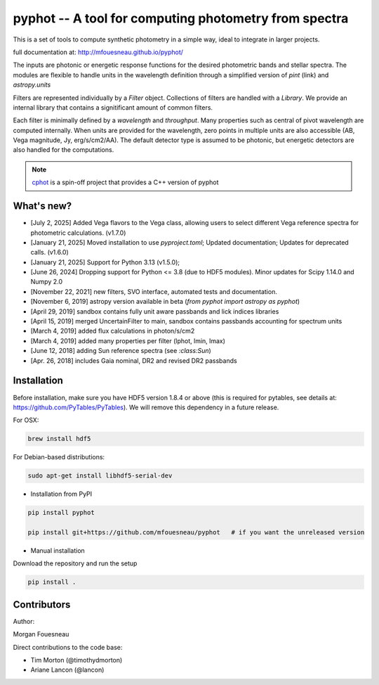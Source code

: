 pyphot -- A tool for computing photometry from spectra
======================================================

.. image:: https://img.shields.io/pypi/v/pyphot.svg
    :target: https://pypi.org/project/pyphot/
    
.. image:: https://zenodo.org/badge/70060728.svg
   :target: https://zenodo.org/badge/latestdoi/70060728

.. image:: https://static.pepy.tech/badge/pyphot
   :target: https://pepy.tech/project/pyphot

.. image:: https://static.pepy.tech/badge/pyphot/month
   :target: https://pepy.tech/project/pyphot

.. image:: https://img.shields.io/badge/python-3.9,_3.10,_3.11,_3.12,_3.13-blue.svg

This is a set of tools to compute synthetic photometry in a simple way, ideal to
integrate in larger projects.

full documentation at: http://mfouesneau.github.io/pyphot/

The inputs are photonic or energetic response functions for the desired
photometric bands and stellar spectra. The modules are flexible to handle units
in the wavelength definition through a simplified version of `pint` (link) and `astropy.units`

Filters are represented individually by a `Filter` object. Collections of
filters are handled with a `Library`. We provide an internal library that
contains a signitificant amount of common filters.

Each filter is minimally defined by a `wavelength` and `throughput`. Many
properties such as central of pivot wavelength are computed internally. When
units are provided for the wavelength, zero points in multiple units are also
accessible (AB, Vega magnitude, Jy, erg/s/cm2/AA). The default detector type is
assumed to be photonic, but energetic detectors are also handled for the
computations.

.. image:: https://mybinder.org/badge.svg
  :target: https://mybinder.org/v2/gh/mfouesneau/pyphot/master?filepath=examples%2FQuickStart.ipynb

.. image:: https://img.shields.io/badge/render%20on-nbviewer-orange.svg
  :target: https://nbviewer.jupyter.org/github/mfouesneau/pyphot/tree/master/examples/
  
  
  
.. note::
    `cphot <https://github.com/mfouesneau/cphot>`_ is a spin-off project that provides a C++ version of pyphot

What's new?
-----------
* [July 2, 2025] Added Vega flavors to the Vega class, allowing users to select different Vega reference spectra for photometric calculations. (v1.7.0)
* [January 21, 2025] Moved installation to use `pyproject.toml`; Updated documentation; Updates for deprecated calls. (v1.6.0)
* [January 21, 2025] Support for Python 3.13 (v1.5.0); 
* [June 26, 2024] Dropping support for Python <= 3.8 (due to HDF5 modules). Minor updates for Scipy 1.14.0 and Numpy 2.0
* [November 22, 2021] new filters, SVO interface, automated tests and documentation.
* [November 6, 2019] astropy version available in beta (`from pyphot import astropy as pyphot`)
* [April 29, 2019] sandbox contains fully unit aware passbands and lick indices libraries
* [April 15, 2019] merged UncertainFilter to main, sandbox contains passbands accounting for spectrum units
* [March 4, 2019] added flux calculations in photon/s/cm2
* [March 4, 2019] added many properties per filter (lphot, lmin, lmax)
* [June 12, 2018] adding Sun reference spectra (see `:class:Sun`)
* [Apr. 26, 2018] includes Gaia nominal, DR2 and revised DR2 passbands

Installation
------------
Before installation, make sure you have HDF5 version 1.8.4 or above (this is required for pytables, see details at: https://github.com/PyTables/PyTables). We will remove this dependency in a future release.

For OSX:

.. code::

  brew install hdf5

For Debian-based distributions:

.. code::

  sudo apt-get install libhdf5-serial-dev



* Installation from PyPI

.. code::

  pip install pyphot

  pip install git+https://github.com/mfouesneau/pyphot   # if you want the unreleased version

* Manual installation

Download the repository and run the setup

.. code::

  pip install .



Contributors
------------

Author:

Morgan Fouesneau

Direct contributions to the code base:

* Tim Morton (@timothydmorton)
* Ariane Lancon (@lancon)
